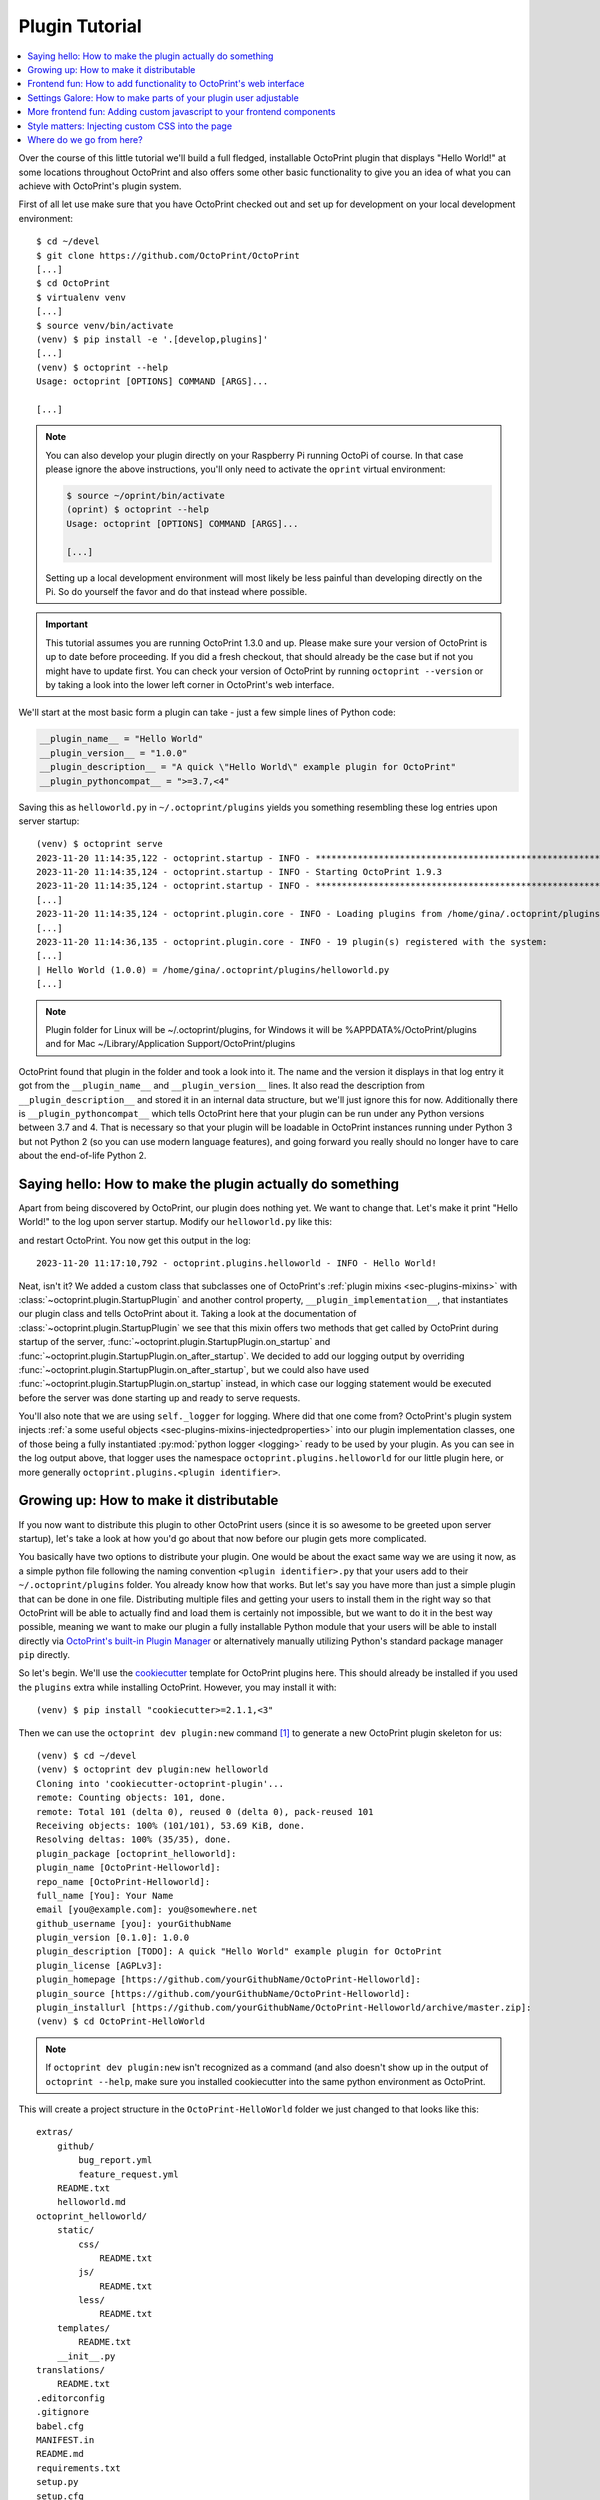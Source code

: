 .. _sec-plugins-gettingstarted:

Plugin Tutorial
===============

.. contents::
   :local:

Over the course of this little tutorial we'll build a full fledged, installable OctoPrint plugin that displays "Hello World!"
at some locations throughout OctoPrint and also offers some other basic functionality to give you an idea of what
you can achieve with OctoPrint's plugin system.

First of all let use make sure that you have OctoPrint checked out and set up for development on your local
development environment::

  $ cd ~/devel
  $ git clone https://github.com/OctoPrint/OctoPrint
  [...]
  $ cd OctoPrint
  $ virtualenv venv
  [...]
  $ source venv/bin/activate
  (venv) $ pip install -e '.[develop,plugins]'
  [...]
  (venv) $ octoprint --help
  Usage: octoprint [OPTIONS] COMMAND [ARGS]...

  [...]

.. note::

   You can also develop your plugin directly on your Raspberry Pi running OctoPi of course. In that
   case please ignore the above instructions, you'll only need to activate the ``oprint``
   virtual environment:

   .. code-block:: none

      $ source ~/oprint/bin/activate
      (oprint) $ octoprint --help
      Usage: octoprint [OPTIONS] COMMAND [ARGS]...

      [...]

   Setting up a local development environment will most likely be less painful than developing directly
   on the Pi. So do yourself the favor and do that instead where possible.

.. important::

   This tutorial assumes you are running OctoPrint 1.3.0 and up. Please make sure your version of
   OctoPrint is up to date before proceeding. If you did a fresh checkout, that should already
   be the case but if not you might have to update first. You can check your version of OctoPrint
   by running ``octoprint --version`` or by taking a look into the lower left corner in OctoPrint's
   web interface.

We'll start at the most basic form a plugin can take - just a few simple lines of Python code:

.. code-block:: python

   __plugin_name__ = "Hello World"
   __plugin_version__ = "1.0.0"
   __plugin_description__ = "A quick \"Hello World\" example plugin for OctoPrint"
   __plugin_pythoncompat__ = ">=3.7,<4"

Saving this as ``helloworld.py`` in ``~/.octoprint/plugins`` yields you something resembling these log entries upon server startup::

   (venv) $ octoprint serve
   2023-11-20 11:14:35,122 - octoprint.startup - INFO - ******************************************************************************
   2023-11-20 11:14:35,124 - octoprint.startup - INFO - Starting OctoPrint 1.9.3
   2023-11-20 11:14:35,124 - octoprint.startup - INFO - ******************************************************************************
   [...]
   2023-11-20 11:14:35,124 - octoprint.plugin.core - INFO - Loading plugins from /home/gina/.octoprint/plugins, /home/gina/devel/OctoPrint/src/octoprint/plugins and installed plugin packages...
   [...]
   2023-11-20 11:14:36,135 - octoprint.plugin.core - INFO - 19 plugin(s) registered with the system:
   [...]
   | Hello World (1.0.0) = /home/gina/.octoprint/plugins/helloworld.py
   [...]

.. note::

   Plugin folder for Linux will be ~/.octoprint/plugins, for Windows it will be %APPDATA%/OctoPrint/plugins and for Mac ~/Library/Application Support/OctoPrint/plugins

OctoPrint found that plugin in the folder and took a look into it. The name and the version it displays in that log
entry it got from the ``__plugin_name__`` and ``__plugin_version__`` lines. It also read the description from
``__plugin_description__`` and stored it in an internal data structure, but we'll just ignore this for now. Additionally
there is ``__plugin_pythoncompat__`` which tells OctoPrint here that your plugin can be run under any Python versions
between 3.7 and 4. That is necessary so that your plugin will be loadable in OctoPrint instances running under Python 3
but not Python 2 (so you can use modern language features), and going forward you really should no longer have to care about
the end-of-life Python 2.

.. _sec-plugins-gettingstarted-sayinghello:

Saying hello: How to make the plugin actually do something
----------------------------------------------------------

Apart from being discovered by OctoPrint, our plugin does nothing yet. We want to change that. Let's make it print
"Hello World!" to the log upon server startup. Modify our ``helloworld.py`` like this:

.. code-block:: python
   :emphasize-lines: 1-5,11

   import octoprint.plugin

   class HelloWorldPlugin(octoprint.plugin.StartupPlugin):
       def on_after_startup(self):
           self._logger.info("Hello World!")

   __plugin_name__ = "Hello World"
   __plugin_version__ = "1.0.0"
   __plugin_description__ = "A quick \"Hello World\" example plugin for OctoPrint"
   __plugin_pythoncompat__ = ">=3.7,<4"
   __plugin_implementation__ = HelloWorldPlugin()

and restart OctoPrint. You now get this output in the log::

   2023-11-20 11:17:10,792 - octoprint.plugins.helloworld - INFO - Hello World!

Neat, isn't it? We added a custom class that subclasses one of OctoPrint's :ref:`plugin mixins <sec-plugins-mixins>`
with :class:`~octoprint.plugin.StartupPlugin` and another control property, ``__plugin_implementation__``, that instantiates
our plugin class and tells OctoPrint about it. Taking a look at the documentation of :class:`~octoprint.plugin.StartupPlugin` we see that
this mixin offers two methods that get called by OctoPrint during startup of the server, :func:`~octoprint.plugin.StartupPlugin.on_startup` and
:func:`~octoprint.plugin.StartupPlugin.on_after_startup`. We decided to add our logging output by overriding :func:`~octoprint.plugin.StartupPlugin.on_after_startup`, but we could also have
used :func:`~octoprint.plugin.StartupPlugin.on_startup` instead, in which case our logging statement would be executed before the server was done starting
up and ready to serve requests.

You'll also note that we are using ``self._logger`` for logging. Where did that one come from? OctoPrint's plugin system
injects :ref:`a some useful objects <sec-plugins-mixins-injectedproperties>` into our plugin implementation classes,
one of those being a fully instantiated :py:mod:`python logger <logging>` ready to be
used by your plugin. As you can see in the log output above, that logger uses the namespace ``octoprint.plugins.helloworld``
for our little plugin here, or more generally ``octoprint.plugins.<plugin identifier>``.

.. _sec-plugins-gettingstarted-growingup:

Growing up: How to make it distributable
----------------------------------------

If you now want to distribute this plugin to other OctoPrint users (since it is so awesome to be greeted upon server
startup), let's take a look at how you'd go about that now before our plugin gets more complicated.

You basically have two options to distribute your plugin. One would be about the exact same way we are using it now,
as a simple python file following the naming convention ``<plugin identifier>.py`` that your users add to their
``~/.octoprint/plugins`` folder. You already know how that works. But let's say you have more than just a simple plugin
that can be done in one file. Distributing multiple files and getting your users to install them in the right way
so that OctoPrint will be able to actually find and load them is certainly not impossible, but we want to do it in the
best way possible, meaning we want to make our plugin a fully installable Python module that your users will be able to
install directly via `OctoPrint's built-in Plugin Manager <https://docs.octoprint.org/en/master/bundledplugins/pluginmanager.html>`_
or alternatively manually utilizing Python's standard package manager ``pip`` directly.

So let's begin. We'll use the `cookiecutter <https://github.com/audreyr/cookiecutter>`_ template for OctoPrint plugins
here. This should already be installed if you used the ``plugins`` extra while installing OctoPrint.  However,
you may install it with::

   (venv) $ pip install "cookiecutter>=2.1.1,<3"

Then we can use the ``octoprint dev plugin:new`` command [#f1]_ to generate a new OctoPrint plugin skeleton for us::

   (venv) $ cd ~/devel
   (venv) $ octoprint dev plugin:new helloworld
   Cloning into 'cookiecutter-octoprint-plugin'...
   remote: Counting objects: 101, done.
   remote: Total 101 (delta 0), reused 0 (delta 0), pack-reused 101
   Receiving objects: 100% (101/101), 53.69 KiB, done.
   Resolving deltas: 100% (35/35), done.
   plugin_package [octoprint_helloworld]:
   plugin_name [OctoPrint-Helloworld]:
   repo_name [OctoPrint-Helloworld]:
   full_name [You]: Your Name
   email [you@example.com]: you@somewhere.net
   github_username [you]: yourGithubName
   plugin_version [0.1.0]: 1.0.0
   plugin_description [TODO]: A quick "Hello World" example plugin for OctoPrint
   plugin_license [AGPLv3]:
   plugin_homepage [https://github.com/yourGithubName/OctoPrint-Helloworld]:
   plugin_source [https://github.com/yourGithubName/OctoPrint-Helloworld]:
   plugin_installurl [https://github.com/yourGithubName/OctoPrint-Helloworld/archive/master.zip]:
   (venv) $ cd OctoPrint-HelloWorld

.. note::

   If ``octoprint dev plugin:new`` isn't recognized as a command (and also doesn't show up in the output of
   ``octoprint --help``, make sure you installed cookiecutter into the same python environment as OctoPrint.

This will create a project structure in the ``OctoPrint-HelloWorld`` folder we just changed to that looks like this::

   extras/
       github/
           bug_report.yml
           feature_request.yml
       README.txt
       helloworld.md
   octoprint_helloworld/
       static/
           css/
               README.txt
           js/
               README.txt
           less/
               README.txt
       templates/
           README.txt
       __init__.py
   translations/
       README.txt
   .editorconfig
   .gitignore
   babel.cfg
   MANIFEST.in
   README.md
   requirements.txt
   setup.py
   setup.cfg

While we'll need some of those folders later on, we'll now delete everything that we don't need right now first, that
will make it easier to understand what folder does what later on. Delete the following folders and anything in them:

  * ``extras``
  * ``translations``
  * ``octoprint_helloworld/static``
  * ``octoprint_helloworld/templates``

The final project structure should look like this for now::

   octoprint_helloworld/
       __init__.py
   .editorconfig
   .gitignore
   babel.cfg
   MANIFEST.in
   README.md
   requirements.txt
   setup.cfg
   setup.py

Out of curiosity, take a look into the ``setup.py`` file. The cookiecutter template should have prefilled all the
configuration parameters for you:

.. code-block:: python

   # coding=utf-8

   ########################################################################################################################
   ### Do not forget to adjust the following variables to your own plugin.

   # The plugin's identifier, has to be unique
   plugin_identifier = "helloworld"

   # The plugin's python package, should be "octoprint_<plugin identifier>", has to be unique
   plugin_package = "octoprint_helloworld"

   # The plugin's human readable name. Can be overwritten within OctoPrint's internal data via __plugin_name__ in the
   # plugin module
   plugin_name = "OctoPrint-Helloworld"

   # The plugin's version. Can be overwritten within OctoPrint's internal data via __plugin_version__ in the plugin module
   plugin_version = "1.0.0"

   # The plugin's description. Can be overwritten within OctoPrint's internal data via __plugin_description__ in the plugin
   # module
   plugin_description = """A quick "Hello World" example plugin for OctoPrint"""

   # The plugin's author. Can be overwritten within OctoPrint's internal data via __plugin_author__ in the plugin module
   plugin_author = "Your name"

   # The plugin's author's mail address.
   plugin_author_email = "you@somewhere.net"

   # The plugin's homepage URL. Can be overwritten within OctoPrint's internal data via __plugin_url__ in the plugin module
   plugin_url = "https://github.com/yourGithubName/OctoPrint-Helloworld"

   # The plugin's license. Can be overwritten within OctoPrint's internal data via __plugin_license__ in the plugin module
   plugin_license = "AGPLv3"

   # Any additional requirements besides OctoPrint should be listed here
   plugin_requires = []

   ### --------------------------------------------------------------------------------------------------------------------
   ### More advanced options that you usually shouldn't have to touch follow after this point
   ### --------------------------------------------------------------------------------------------------------------------

   # Additional package data to install for this plugin. The subfolders "templates", "static" and "translations" will
   # already be installed automatically if they exist. Note that if you add something here you'll also need to update
   # MANIFEST.in to match to ensure that python setup.py sdist produces a source distribution that contains all your
   # files. This is sadly due to how python's setup.py works, see also http://stackoverflow.com/a/14159430/2028598
   plugin_additional_data = []

   # Any additional python packages you need to install with your plugin that are not contained in <plugin_package>.*
   plugin_additional_packages = []

   # Any python packages within <plugin_package>.* you do NOT want to install with your plugin
   plugin_ignored_packages = []

   # Additional parameters for the call to setuptools.setup. If your plugin wants to register additional entry points,
   # define dependency links or other things like that, this is the place to go. Will be merged recursively with the
   # default setup parameters as provided by octoprint_setuptools.create_plugin_setup_parameters using
   # octoprint.util.dict_merge.
   #
   # Example:
   #     plugin_requires = ["someDependency==dev"]
   #     additional_setup_parameters = {"dependency_links": ["https://github.com/someUser/someRepo/archive/master.zip#egg=someDependency-dev"]}
   # "python_requires": ">=3,<4" blocks installation on Python 2 systems, to prevent confused users and provide a helpful error.
   # Remove it if you would like to support Python 2 as well as 3 (not recommended).
   additional_setup_parameters = {"python_requires": ">=3,<4"}

   ########################################################################################################################

   # ... remaining setup.py content ...

Now all that's left to do is to move our ``helloworld.py`` into the ``octoprint_helloworld`` folder and renaming it to
``__init__.py``. Make sure to delete the copy under ``~/.octoprint/plugins`` in the process, including the ``.pyc`` file!

The plugin is now ready to be installed via ``python setup.py install``. However, since we are still
working on our plugin, it makes more sense to use ``python setup.py develop`` for now -- this way the plugin becomes
discoverable by OctoPrint, however we don't have to reinstall it after any changes we will still do. We can have the
``octoprint dev plugin:install`` command do everything for us here, it will ensure to use the python binary belonging
to your OctoPrint installation::

   (venv) $ octoprint dev plugin:install
   >> /home/gina/.pyenv/versions/3.11.2/envs/octoprint-py311/bin/python -m pip install -e .
   Obtaining file:///home/gina/devel/OctoPrint-Helloworld

     Preparing metadata (setup.py): started

     Preparing metadata (setup.py): finished with status 'done'

   [...]

   Installing collected packages: OctoPrint-Helloworld

     Running setup.py develop for OctoPrint-Helloworld

   Successfully installed OctoPrint-Helloworld-0.1.0

Restart OctoPrint. Your plugin should still be properly discovered and the log line should be printed::

   2023-11-20 13:43:34,132 - octoprint.startup - INFO - ******************************************************************************
   2023-11-20 13:43:34,134 - octoprint.startup - INFO - Starting OctoPrint 1.9.3
   2023-11-20 13:43:34,134 - octoprint.startup - INFO - ******************************************************************************
   [...]
   2023-11-20 13:43:34,134 - octoprint.plugin.core - INFO - Loading plugins from /home/gina/.octoprint/plugins, /home/gina/devel/OctoPrint/src/octoprint/plugins and installed plugin packages...
   [...]
   2023-11-20 13:43:34,818 - octoprint.plugin.core - INFO - 19 plugin(s) registered with the system:
   [...]
   | Hello World (1.0.0) = /home/gina/devel/OctoPrint-HelloWorld/octoprint_helloworld
   [...]
   2023-11-20 13:43:38,997 - octoprint.plugins.helloworld - INFO - Hello World!

Looks like it still works!

Something is still a bit ugly though. Take a look into ``__init__.py`` and ``setup.py``. It seems like we have a bunch
of information now defined twice:

.. code-block:: python
   :caption: __init__.py

   __plugin_name__ = "Hello World"
   __plugin_version__ = "1.0.0"
   __plugin_description__ = "A quick \"Hello World\" example plugin for OctoPrint"

.. code-block:: python
   :caption: setup.py

   # ...

   # The plugin's human readable name. Can be overwritten within OctoPrint's internal data via __plugin_name__ in the
   # plugin module
   plugin_name = "OctoPrint-Helloworld"

   # The plugin's version. Can be overwritten within OctoPrint's internal data via __plugin_version__ in the plugin module
   plugin_version = "1.0.0"

   # The plugin's description. Can be overwritten within OctoPrint's internal data via __plugin_description__ in the plugin
   # module
   plugin_description = """A quick "Hello World" example plugin for OctoPrint"""

   # ...

The nice thing about our plugin now being a proper Python package is that OctoPrint can and will access the metadata defined
within ``setup.py``! So, we don't really need to define all this data twice. Remove ``__plugin_name__``, ``__plugin_version__``
and ``__plugin_description__`` from ``__init__.py``, but leave ``__plugin_implementation__`` and ``__plugin_pythoncompat__``:

.. code-block:: python

   import octoprint.plugin

   class HelloWorldPlugin(octoprint.plugin.StartupPlugin):
       def on_after_startup(self):
           self._logger.info("Hello World!")

   __plugin_pythoncompat__ = ">=3.7,<4"
   __plugin_implementation__ = HelloWorldPlugin()

and restart OctoPrint::

   2023-11-20 13:46:33,786 - octoprint.plugin.core - INFO - 19 plugin(s) registered with the system:
   [...]
   | OctoPrint-HelloWorld (1.0.0) = /home/gina/devel/OctoPrint-HelloWorld/octoprint_helloworld
   [...]

Our "Hello World" Plugin still gets detected fine, but it's now listed under the same name it's installed under,
"OctoPrint-HelloWorld". That's a bit redundant and squashed, so we'll override that bit via ``__plugin_name__`` again:

.. code-block:: python
   :emphasize-lines: 7

   import octoprint.plugin

   class HelloWorldPlugin(octoprint.plugin.StartupPlugin):
       def on_after_startup(self):
           self._logger.info("Hello World!")

   __plugin_name__ = "Hello World"
   __plugin_pythoncompat__ = ">=3.7,<4"
   __plugin_implementation__ = HelloWorldPlugin()


Restart OctoPrint again::

   2023-11-20 13:48:54,122 - octoprint.plugin.core - INFO - 19 plugin(s) registered with the system:
   [...]
   | Hello World (1.0.0) = /home/gina/devel/OctoPrint-HelloWorld/octoprint_helloworld
   [...]

Much better! You can override pretty much all of the metadata defined within ``setup.py`` from within your Plugin itself --
take a look at :ref:`the available control properties <sec-plugins-controlproperties>` for all available
overrides.

Following the README of the `Plugin Skeleton <https://github.com/OctoPrint/OctoPrint-PluginSkeleton>`_ you could now
already publish your plugin on Github and it would be directly installable by others using pip::

   (venv) $ pip install https://github.com/yourGithubName/OctoPrint-HelloWorld/archive/main.zip

But let's add some more features instead.

.. _sec-plugins-gettingstarted-templates:

Frontend fun: How to add functionality to OctoPrint's web interface
-------------------------------------------------------------------

Outputting a log line upon server startup is all nice and well, but we want to greet not only the administrator of
our OctoPrint instance but actually everyone that opens OctoPrint in their browser. Therefore, we need to modify
OctoPrint's web interface itself.

We can do this using the :class:`TemplatePlugin` mixin. For now, let's start with a little "Hello World!" in OctoPrint's
navigation bar right at the top that links to the Wikipedia node about "Hello World" programs. For this we'll first
add the :class:`TemplatePlugin` to our ``HelloWorldPlugin`` class:

.. code-block:: python
   :emphasize-lines: 4

   import octoprint.plugin

   class HelloWorldPlugin(octoprint.plugin.StartupPlugin,
                          octoprint.plugin.TemplatePlugin):
       def on_after_startup(self):
           self._logger.info("Hello World!")

   __plugin_name__ = "Hello World"
   __plugin_pythoncompat__ = ">=3.7,<4"
   __plugin_implementation__ = HelloWorldPlugin()

Next, we'll create a sub folder ``templates`` underneath our ``octoprint_helloworld`` folder, and within that a file
``helloworld_navbar.jinja2`` like so:

.. code-block:: html

   <a href="https://en.wikipedia.org/wiki/Hello_world">Hello World!</a>

Our plugin's directory structure should now look like this::

   octoprint_helloworld/
       templates/
           helloworld_navbar.jinja2
       __init__.py
   .editorconfig
   .gitignore
   babel.cfg
   MANIFEST.in
   README.md
   requirements.txt
   setup.py
   setup.cfg

Restart OctoPrint and open the web interface in your browser (make sure to clear your browser's cache!).

.. image:: ../images/plugins_gettingstarted_helloworld_navbar.png
   :align: center
   :alt: Our "Hello World" navigation bar element in action

Now look at that!

.. _sec-plugins-gettingstarted-settings:

Settings Galore: How to make parts of your plugin user adjustable
-----------------------------------------------------------------

Remember that Wikipedia link we added to our little link in the navigation bar? It links to the English Wikipedia. But
what if we want to allow our users to adjust that according to their wishes, e.g. to link to the German language node
about "Hello World" programs instead?

To allow your users to customized the behaviour of your plugin you'll need to implement the :class:`~octoprint.plugin.SettingsPlugin`
mixin and override it's :func:`~octoprint.plugin.SettingsPlugin.get_settings_defaults` method. We'll save the URL to
inject into the link under the key ``url`` in our plugin's settings and set it to the old value by default. We'll therefore
return just a single key in our default settings dictionary. To be able to quickly see if we've done that right we'll
extend our little startup message to also log the current setting to the console. We can access that via ``self._settings``,
which is a little settings manager OctoPrint conveniently injects into our Plugin when we include the :class:`~octoprint.plugin.SettingsPlugin`
mixin.

Let's take a look at how all that would look in our plugin's ``__init__.py``:

.. code-block:: python
   :emphasize-lines: 5, 7, 9-10

   import octoprint.plugin

   class HelloWorldPlugin(octoprint.plugin.StartupPlugin,
                          octoprint.plugin.TemplatePlugin,
                          octoprint.plugin.SettingsPlugin):
       def on_after_startup(self):
           self._logger.info("Hello World! (more: %s)" % self._settings.get(["url"]))

       def get_settings_defaults(self):
           return dict(url="https://en.wikipedia.org/wiki/Hello_world")

   __plugin_name__ = "Hello World"
   __plugin_pythoncompat__ = ">=3.7,<4"
   __plugin_implementation__ = HelloWorldPlugin()

Restart OctoPrint. You should see something like this::

   2015-01-30 11:41:06,058 - octoprint.plugins.helloworld - INFO - Hello World! (more: https://en.wikipedia.org/wiki/Hello_world)

So far so good. But how do we now get that value into our template? We have two options, the
static one using so called template variables and a dynamic one which retrieves that data from the backend and binds it
into the template using `Knockout data bindings <http://knockoutjs.com/documentation/introduction.html>`_. First let's
take a look at the static version using template variables. We already have the :class:`~octoprint.plugin.TemplatePlugin`
mixin included in our plugin, we just need to override its method :func:`~octoprint.plugin.TemplatePlugin.get_template_vars`
to add our URL as a template variable.

Adjust your plugin's ``__init__.py`` like this:

.. code-block:: python
   :emphasize-lines: 12-13

   import octoprint.plugin

   class HelloWorldPlugin(octoprint.plugin.StartupPlugin,
                          octoprint.plugin.TemplatePlugin,
                          octoprint.plugin.SettingsPlugin):
       def on_after_startup(self):
           self._logger.info("Hello World! (more: %s)" % self._settings.get(["url"]))

       def get_settings_defaults(self):
           return dict(url="https://en.wikipedia.org/wiki/Hello_world")

       def get_template_vars(self):
           return dict(url=self._settings.get(["url"]))

   __plugin_name__ = "Hello World"
   __plugin_pythoncompat__ = ">=3.7,<4"
   __plugin_implementation__ = HelloWorldPlugin()

Also adjust your plugin's ``templates/helloworld_navbar.jinja2`` like this:

.. code-block:: html

   <a href="{{ plugin_helloworld_url|escape }}">Hello World!</a>

OctoPrint injects the template variables that your plugin defines prefixed with ``plugin_<plugin identifier>_`` into
the template renderer, so your ``url`` got turned into ``plugin_helloworld_url`` which you can now use as a simple
`Jinja2 Variable <https://jinja.palletsprojects.com/templates.html#variables>`_ in your plugin's template.

Restart OctoPrint and shift-reload the page in your browser (to make sure you really get a fresh copy). The link should
still work and point to the URL we defined as default.

Let's change the URL! Open up your OctoPrint instance's ``config.yaml`` file and add the following to it (if a ``plugins``
section doesn't yet exist in the file, create it):

.. code-block:: yaml
   :emphasize-lines: 3-4

   # [...]
   plugins:
     helloworld:
       url: https://de.wikipedia.org/wiki/Hallo-Welt-Programm
   # [...]

Restart OctoPrint. Not only should the URL displayed in the log file have changed, but also the link should now (after
a proper shift-reload) point to the German Wikipedia node about "Hello World" programs::

   2015-01-30 11:47:18,634 - octoprint.plugins.helloworld - INFO - Hello World! (more: https://de.wikipedia.org/wiki/Hallo-Welt-Programm)

Nice! But not very user friendly. We don't have any way yet to edit the URL from within OctoPrint and have to restart
the server and reload the page every time we want a value change to take effect. Let's try adding a little settings dialog
for our plugin in which we can edit the URL and take any changes take immediate effect.

First of all, we'll create the settings dialog. You might already have guessed that we'll need another template for that.
So in your plugin's ``templates`` folder create a new file ``helloworld_settings.jinja2`` and put the following content
into it:

.. code-block:: html

   <form class="form-horizontal">
       <div class="control-group">
           <label class="control-label">{{ _('URL') }}</label>
           <div class="controls">
               <input type="text" class="input-block-level" data-bind="value: settings.plugins.helloworld.url">
           </div>
       </div>
   </form>

Note how we access our plugin's property via ``settings.plugins.helloworld.url``. The ``settings`` observable is made
available in the ``SettingsViewModel`` and holds the exact data structure returned from the server for all of
OctoPrint's settings. Accessing plugin settings hence works by following the path under which they are stored in
OctoPrint's internal settings data model (made public via the ``config.yaml``), ``plugins.<plugin identifier>.<configuration key>``.
We'll bind our own settings dialog to the existing ``SettingsViewModel``, so this will be the way we'll access our
property.

Now adjust your ``templates/helloworld_navbar.jinja2`` file to use a ``data-bind`` attribute to set the value from the
settings view model into the ``href`` attribute of the link tag:

.. code-block:: html

   <a href="javascript:void()" data-bind="attr: {href: settings.settings.plugins.helloworld.url}">Hello World!</a>

You might have noticed the quite ugly way to access our plugin's ``url`` property here: ``settings.settings.plugins.helloworld.url``.
The reason for this is that we'll make our plugin use the existing ``NavigationViewModel`` which holds the
``SettingsViewModel`` as a property called ``settings``. So to get to the ``settings`` property of the ``SettingsViewModel``
from the ``NavigationViewModel``, we'll need to first "switch" to the ``SettingsViewModel`` using its property name. Hence
the ugly access string.

If you were now to restart OctoPrint and reload the web interface, you'll get the settings dialog placed just fine
in OctoPrint's settings, and the link would also still show up in the navigation bar, but both the input field of the
settings dialog as well as the link's ``href`` attribute would not show our link. The reason for this is that OctoPrint
by default assumes that you'll want to bind your own view models to your templates and hence "unbinds" the included
templates from the templates that are in place at the injected location already. In order to tell OctoPrint to please
don't do this here (since we *do* want to use both ``NavigationViewModel`` and ``SettingsViewModel``), we'll need to
override the default template configuration using the :class:`~octoprint.plugin.TemplatePlugin`s
:func:`~octoprint.plugin.TemplatePlugin.get_template_configs` method. We'll tell OctoPrint to use no custom bindings
for both our ``navbar`` and our ``settings`` plugin. We'll also remove the override of :func:`octoprint.plugin.TemplatePlugin.get_template_vars`
again since we don't use that anymore:

.. code-block:: python
   :emphasize-lines: 12-16

   import octoprint.plugin

   class HelloWorldPlugin(octoprint.plugin.StartupPlugin,
                          octoprint.plugin.TemplatePlugin,
                          octoprint.plugin.SettingsPlugin):
   def on_after_startup(self):
       self._logger.info("Hello World! (more: %s)" % self._settings.get(["url"]))

   def get_settings_defaults(self):
       return dict(url="https://en.wikipedia.org/wiki/Hello_world")

   def get_template_configs(self):
       return [
           dict(type="navbar", custom_bindings=False),
           dict(type="settings", custom_bindings=False)
       ]

   __plugin_name__ = "Hello World"
   __plugin_pythoncompat__ = ">=3.7,<4"
   __plugin_implementation__ = HelloWorldPlugin()

Restart OctoPrint and shift-reload your browser. Your link in the navigation bar should still point to the URL we
defined in ``config.yaml`` earlier. Open the "Settings" and click on the new "Hello World" entry that shows up under
"Plugins".

.. image:: ../images/plugins_gettingstarted_helloworld_settings.png
   :align: center
   :alt: Our "Hello World" navigation bar element in action

Nice! Edit the value, then click "Save". Your link in the navigation bar should now have been updated as well.

.. note::

   The way we've done our data binding and how OctoPrint currently works, your link's target will update immediately
   when you update the value in the settings dialog. Even if you click Cancel instead of Save, the change will still
   be reflected in the UI but will be overwritten again by the stored data upon a reload. This is caused by OctoPrint
   not storing a copy of the settings data while it is being edited, which might be changed in the future to
   prevent this unexpected behaviour from occurring.

Congratulations, you've just made your Plugin configurable :)

More frontend fun: Adding custom javascript to your frontend components
-----------------------------------------------------------------------

In the previous section we set that ``custom_bindings`` parameter to ``False`` since we wanted OctoPrint to bind the
``SettingsViewModel`` to our settings dialog and the ``NavigationViewModel`` to our entry in the nav bar.

But what if we want to define our own, with more functionality that is already available? Let's take a look. We'll now
add an additional UI component to our OctoPrint interface, a custom tab. It will act as a little internal web browser,
showing the website behind the URL from the settings in an IFrame but also allowing the user to load a different URL
without having to change the settings.

First let us create the Jinja2 template for our tab. In your plugin's ``templates`` folder create a new file
``helloworld_tab.jinja2`` like so:

.. code-block:: html

   <div class="input-append">
       <input type="text" class="input-xxlarge" data-bind="value: newUrl">
       <button class="btn btn-primary" data-bind="click: goToUrl">{{ _('Go') }}</button>
   </div>


   <iframe data-bind="attr: {src: currentUrl}" style="width: 100%; height: 600px; border: 1px solid #808080"></iframe>

Then we create a new folder in your plugin's root called ``static`` and within that folder another folder by the name of
``js``. Finally, within that folder create a file ``helloworld.js``. Our plugin's folder structure should now
look like this::

   octoprint_helloworld/
       static/
           js/
               helloworld.js
       templates/
           helloworld_navbar.jinja2
           helloworld_settings.jinja2
           helloworld_tab.jinja2
       __init__.py
   .editorconfig
   .gitignore
   babel.cfg
   MANIFEST.in
   README.md
   requirements.txt
   setup.py
   setup.cfg

We need to tell OctoPrint about this new static asset so that it will properly inject it into the page. For this we
just need to subclass :class:`~octoprint.plugin.AssetPlugin` and override its method :func:`~octoprint.plugin.AssetPlugin.get_assets`
like so:

.. code-block:: python
   :emphasize-lines: 6,19-22

   import octoprint.plugin

   class HelloWorldPlugin(octoprint.plugin.StartupPlugin,
                          octoprint.plugin.TemplatePlugin,
                          octoprint.plugin.SettingsPlugin,
                          octoprint.plugin.AssetPlugin):
    def on_after_startup(self):
        self._logger.info("Hello World! (more: %s)" % self._settings.get(["url"]))

    def get_settings_defaults(self):
        return dict(url="https://en.wikipedia.org/wiki/Hello_world")

    def get_template_configs(self):
        return [
            dict(type="navbar", custom_bindings=False),
            dict(type="settings", custom_bindings=False)
        ]

    def get_assets(self):
        return dict(
            js=["js/helloworld.js"]
        )

   __plugin_name__ = "Hello World"
   __plugin_pythoncompat__ = ">=3.7,<4"
   __plugin_implementation__ = HelloWorldPlugin()

Note how we did not add another entry to the return value of :func:`~octoprint.plugin.TemplatePlugin.get_template_configs`.
Remember how we only added those since we wanted OctoPrint to use existing bindings on our navigation bar and settings
menu entries? We don't want this time, and we named our tab template such that OctoPrint will pick it up automatically
so we don't have to do anything here.

Then we'll create our custom `Knockout <http://knockoutjs.com/documentation/introduction.html>`_ view model in ``helloworld.js``
like so:

.. code-block:: javascript

   $(function() {
       function HelloWorldViewModel(parameters) {
           var self = this;

           self.settings = parameters[0];

           // this will hold the URL currently displayed by the iframe
           self.currentUrl = ko.observable();

           // this will hold the URL entered in the text field
           self.newUrl = ko.observable();

           // this will be called when the user clicks the "Go" button and set the iframe's URL to
           // the entered URL
           self.goToUrl = function() {
               self.currentUrl(self.newUrl());
           };

           // This will get called before the HelloWorldViewModel gets bound to the DOM, but after its
           // dependencies have already been initialized. It is especially guaranteed that this method
           // gets called _after_ the settings have been retrieved from the OctoPrint backend and thus
           // the SettingsViewModel been properly populated.
           self.onBeforeBinding = function() {
               self.newUrl(self.settings.settings.plugins.helloworld.url());
               self.goToUrl();
           }
       }

       // This is how our plugin registers itself with the application, by adding some configuration
       // information to the global variable OCTOPRINT_VIEWMODELS
       OCTOPRINT_VIEWMODELS.push([
           // This is the constructor to call for instantiating the plugin
           HelloWorldViewModel,

           // This is a list of dependencies to inject into the plugin, the order which you request
           // here is the order in which the dependencies will be injected into your view model upon
           // instantiation via the parameters argument
           ["settingsViewModel"],

           // Finally, this is the list of selectors for all elements we want this view model to be bound to.
           ["#tab_plugin_helloworld"]
       ]);
   });

Take a close look at lines 31 to 42. This is how our plugin tells OctoPrint about our new view model, how to
instantiate it, which dependencies to inject and to which elements in the final page to bind. Since we want to access
the URL from the settings of our plugin, we'll have OctoPrint inject the ``SettingsViewModel`` into our own view model,
which is registered within OctoPrint under the name ``settingsViewModel``. We'll only bind to our custom tab
for now, which OctoPrint will make available in a container with the id ``tab_plugin_helloworld`` (unless otherwise
configured).

Our view model defines two observables: ``newUrl``, which we bound to the input field in our template, and ``currentUrl``
which we bound to the ``src`` attribute of the "browser iframe" in our template. There's also a function ``goToUrl``
which we bound to the click event of the "Go" button in our template.

Restart OctoPrint and shift-reload the browser. You should see a shiny new "Hello World" tab right at the end of the
tab bar. Click on it!

.. image:: ../images/plugins_gettingstarted_helloworld_tab.png
   :align: center
   :alt: Our "Hello World" tab in action

The desktop version of that article looks a bit squished in there, so let's enter ``https://de.m.wikipedia.org/wiki/Hallo-Welt-Programm``
into the input field and click the "Go" button. The page inside the iframe should be replaced with the mobile version
of the same article.

Style matters: Injecting custom CSS into the page
-------------------------------------------------

So it appears that this stuff is working great already. Only one thing is a bit ugly, let's take another look at
our ``helloworld_tab.jinja2``:

.. code-block:: html
   :emphasize-lines: 6

   <div class="input-append">
       <input type="text" class="input-xxlarge" data-bind="value: newUrl">
       <button class="btn btn-primary" data-bind="click: goToUrl">{{ _('Go') }}</button>
   </div>

   <iframe data-bind="attr: {src: currentUrl}" style="width: 100%; height: 600px; border: 1px solid #808080"></iframe>

We hardcoded some ``style`` on our ``iframe`` in line 6, to make it look a bit better. It would be nicer if that was actually
located inside a stylesheet instead of directly inside our HTML template. Of course that's no problem, we'll just
add a CSS file to our plugin's provided static assets.

First we'll create a new folder within our plugin's ``static`` folder called ``css`` and within that folders a file
``helloworld.css``. Our plugin's file structure should now look like this::

   octoprint_helloworld/
       static/
           css/
               helloworld.css
           js/
               helloworld.js
       templates/
           helloworld_navbar.jinja2
           helloworld_settings.jinja2
           helloworld_tab.jinja2
       __init__.py
   .editorconfig
   .gitignore
   babel.cfg
   MANIFEST.in
   README.md
   requirements.txt
   setup.py

Put something like the following into ``helloworld.css``:

.. code-block:: css

   #tab_plugin_helloworld iframe {
     width: 100%;
     height: 600px;
     border: 1px solid #808080;
   }

Don't forget to remove the ``style`` attribute from the ``iframe`` tag in ``helloworld_tab.jinja2``:

.. code-block:: html
   :emphasize-lines: 6

   <div class="input-append">
       <input type="text" class="input-xxlarge" data-bind="value: newUrl">
       <button class="btn btn-primary" data-bind="click: goToUrl">{{ _('Go') }}</button>
   </div>

   <iframe data-bind="attr: {src: currentUrl}"></iframe>

Then adjust our plugin's ``__init__.py`` so that the :func:`~octoprint.plugin.AssetPlugin.get_assets` method returns
a reference to our CSS file:

.. code-block:: python
   :emphasize-lines: 23

   import octoprint.plugin

   class HelloWorldPlugin(octoprint.plugin.StartupPlugin,
                          octoprint.plugin.TemplatePlugin,
                          octoprint.plugin.SettingsPlugin,
                          octoprint.plugin.AssetPlugin):

    def on_after_startup(self):
        self._logger.info("Hello World! (more: %s)" % self._settings.get(["url"]))

    def get_settings_defaults(self):
        return dict(url="https://en.wikipedia.org/wiki/Hello_world")

    def get_template_configs(self):
        return [
            dict(type="navbar", custom_bindings=False),
            dict(type="settings", custom_bindings=False)
        ]

    def get_assets(self):
        return dict(
            js=["js/helloworld.js"],
            css=["css/helloworld.css"]
        )

   __plugin_name__ = "Hello World"
   __plugin_pythoncompat__ = ">=3.7,<4"
   __plugin_implementation__ = HelloWorldPlugin()

OctoPrint by default bundles all CSS, JavaScript and LESS files to reduce the amount of requests necessary to fully
load the page. But in order to fully be able to see how what we just did changes how our plugin interacts with OctoPrint
we want to disable that behaviour for now. Open up OctoPrint's ``config.yaml`` and disable bundling of the webassets:

.. code-block:: yaml
   :emphasize-lines: 2-4

       # [...]
       devel:
         webassets:
           bundle: false
       # [...]

Restart OctoPrint, shift-reload your browser and take a look. Everything should still look like before, but now
OctoPrint included our stylesheet and the style information for the ``iframe`` is taken from that instead of
hardcoded in our template. Way better!

Now, if you had something more complicated than just the couple of line of CSS we used here, you might want to use
something like LESS for generating your CSS from. If you use `LESS <http://lesscss.org/>`_, which is what OctoPrint
uses for that purpose, you can even put OctoPrint into a mode where it directly uses your LESS files instead of the
generated CSS files (and compiles them on the fly in your browser using `lessjs <http://lesscss.org/#client-side-usage>`_),
which makes development so much easier. Let's try that, so you know how it works for future bigger projects.

Add another folder to our ``static`` folder called ``less`` and within that create a file ``helloworld.less``. Put
into that the same content as into our CSS file. Compile that LESS file to CSS [#f2]_, overwriting our old ``helloworld.css``
in the process. The folder structure of our plugin should now look like this::

   octoprint_helloworld/
       static/
           css/
               helloworld.css
           js/
               helloworld.js
           less/
               helloworld.less
       templates/
           helloworld_navbar.jinja2
           helloworld_settings.jinja2
           helloworld_tab.jinja2
       __init__.py
   .editorconfig
   .gitignore
   babel.cfg
   MANIFEST.in
   README.md
   requirements.txt
   setup.py

Then adjust our returned assets to include our LESS file as well:

.. code-block:: python
   :emphasize-lines: 24

   import octoprint.plugin

   class HelloWorldPlugin(octoprint.plugin.StartupPlugin,
                         octoprint.plugin.TemplatePlugin,
                         octoprint.plugin.SettingsPlugin,
                         octoprint.plugin.AssetPlugin):

   def on_after_startup(self):
       self._logger.info("Hello World! (more: %s)" % self._settings.get(["url"]))

   def get_settings_defaults(self):
       return dict(url="https://en.wikipedia.org/wiki/Hello_world")

   def get_template_configs(self):
       return [
           dict(type="navbar", custom_bindings=False),
           dict(type="settings", custom_bindings=False)
       ]

   def get_assets(self):
       return dict(
           js=["js/helloworld.js"],
           css=["css/helloworld.css"],
           less=["less/helloworld.less"]
       )

   __plugin_name__ = "Hello World"
   __plugin_pythoncompat__ = ">=3.7,<4"
   __plugin_implementation__ = HelloWorldPlugin()


and enable LESS mode by adjusting one of OctoPrint's ``devel`` flags via the ``config.yaml`` file:

.. code-block:: yaml
   :emphasize-lines: 3

   # [...]
   devel:
     stylesheet: less
     webassets:
       bundle: false
   # [...]

Restart OctoPrint and shift-reload. Your "Hello World" tab should still look like before. Take a look at the site's
source code. In the ``head`` section of the page you'll see that instead of your ``helloworld.css`` OctoPrint now
embedded the ``helloworld.less`` file instead:

.. code-block:: html
   :emphasize-lines: 5

   <head>
       <!-- [...] -->
       <link href="/static/less/octoprint.less" rel="stylesheet/less" type="text/css" media="screen">
       <!-- [...] -->
       <link href="/plugin/helloworld/static/less/helloworld.less" rel="stylesheet/less" type="text/css" media="screen">
       <!-- [...] -->
       <script src="/static/js/lib/less.min.js" type="text/javascript"></script>
       <!-- [...] -->
   </head>

Switch your config back to CSS mode by either removing the ``stylesheet`` setting we just added to ``config.yaml`` or
setting it to ``css``, e.g.

.. code-block:: yaml
   :emphasize-lines: 3

   # [...]
   devel:
     stylesheet: css
     webassets:
       bundle: false
   # [...]

Restart and shift-reload and take another look at the ``head``:

.. code-block:: html
   :emphasize-lines: 5

   <head>
       <!-- [...] -->
       <link href="/static/css/octoprint.css" rel="stylesheet" type="text/css" media="screen">
       <!-- [...] -->
       <link href="/plugin/helloworld/static/css/helloworld.css" rel="stylesheet" type="text/css" media="screen">
       <!-- [...] -->
       <script src="/static/js/lib/less.min.js" type="text/javascript"></script>
       <!-- [...] -->
   </head>

Now the CSS file is linked and no trace of the LESS links is left in the source. This should help to speed up your development
tremendously when you have to work with complex stylesheets, just don't forgot to check the generated CSS file in with
the rest of your plugin or people will miss it when trying to run your plugin!

Remember when I mentioned that OctoPrint by default bundles all our assets for us? We adjusted our ``config.yaml`` to
stop it from doing that at the start of this section, we should switch this back now:

.. code-block:: yaml

   # [...]
   devel:
     stylesheet: css
   # [...]

Just out of curiosity, restart, shift-reload and take a final look at the ``head``:

.. code-block:: html
   :emphasize-lines: 3-5

   <head>
       <!-- [...] -->
       <link href="/static/webassets/packed.css?85a134" rel="stylesheet" type="text/css" media="screen">
       <link href="/static/webassets/packed.less?85a134" rel="stylesheet/less" type="text/css" media="screen">
       <script src="/static/js/lib/less.min.js" type="text/javascript"></script>
       <!-- [...] -->
   </head>

Way more compact, isn't it?

.. note::

   If your plugin only provides CSS files, OctoPrint will detect this when switched to LESS mode and include your
   CSS files instead of any non-existing LESS files. So you don't really *have* to use LESS if you don't want, but
   as soon as you need it just switch over.

   The same thing works the other way around too by the way. If your plugin only provides LESS files, OctoPrint will link to
   those, lessjs will take care of the compilation. Please keep in mind though that also providing CSS files is the
   cleaner way.

Where do we go from here?
-------------------------

You've now seen how easy it is to add functionality to OctoPrint with this little tutorial. You can find the full
source code of the little Hello World plugin we built together here `on Github <https://github.com/OctoPrint/Plugin-Examples/tree/master/helloworld>`_.

But I want to invite you to dive deeper into OctoPrint's plugin system. To get an idea of all the other various plugin types
you haven't seen yet, :ref:`take a look at the available plugin mixins <sec-plugins-mixins>`.

For some insight on how to create plugins that react to various events within OctoPrint,
`the Growl Plugin <https://github.com/OctoPrint/OctoPrint-Growl>`_ might be a good example to learn from. For how to
add support for a slicer, the `CuraEngine Legacy plugin <https://github.com/OctoPrint/OctoPrint-CuraEngineLegacy>`_
might give some hints. For extending OctoPrint's interface, the `NavbarTemp plugin <https://github.com/imrahil/OctoPrint-NavbarTemp>`_
might show what's possible with a few lines of code already. Finally, just take a look at the
`official Plugin Repository <http://plugins.octoprint.org>`_ if you are looking for examples.

.. seealso::

   `Jinja Template Designer Documentation <https://jinja.palletsprojects.com/templates.html>`_
      Jinja's Template Designer Documentation describes the syntax and semantics of the template language used
      by OctoPrint's frontend.

.. rubric:: Footnotes

.. [#f1] Instead of the ``octoprint dev plugin:new`` you could also have manually called cookiecutter with the
         template's repository URL shortcut: ``cookiecutter gh:OctoPrint/cookiecutter-octoprint-plugin``. The
         ``devel:newplugin`` command already does this for you, makes sure cookiecutter always uses a fresh
         checkout without prompting you for it and also allows to pre-specify a bunch of settings (like the
         plugin's identifier) directly from the command line. Take a look at ``octoprint dev plugin:new --help``
         for the usage details.
.. [#f2] Refer to the `LESS documentation <http://lesscss.org/#using-less>`_ on how to do that. If you are developing
         your plugin under Windows you might also want to give `WinLESS <http://winless.org/>`_ a look which will run
         in the background and keep your CSS files up to date with your various project's LESS files automatically.
